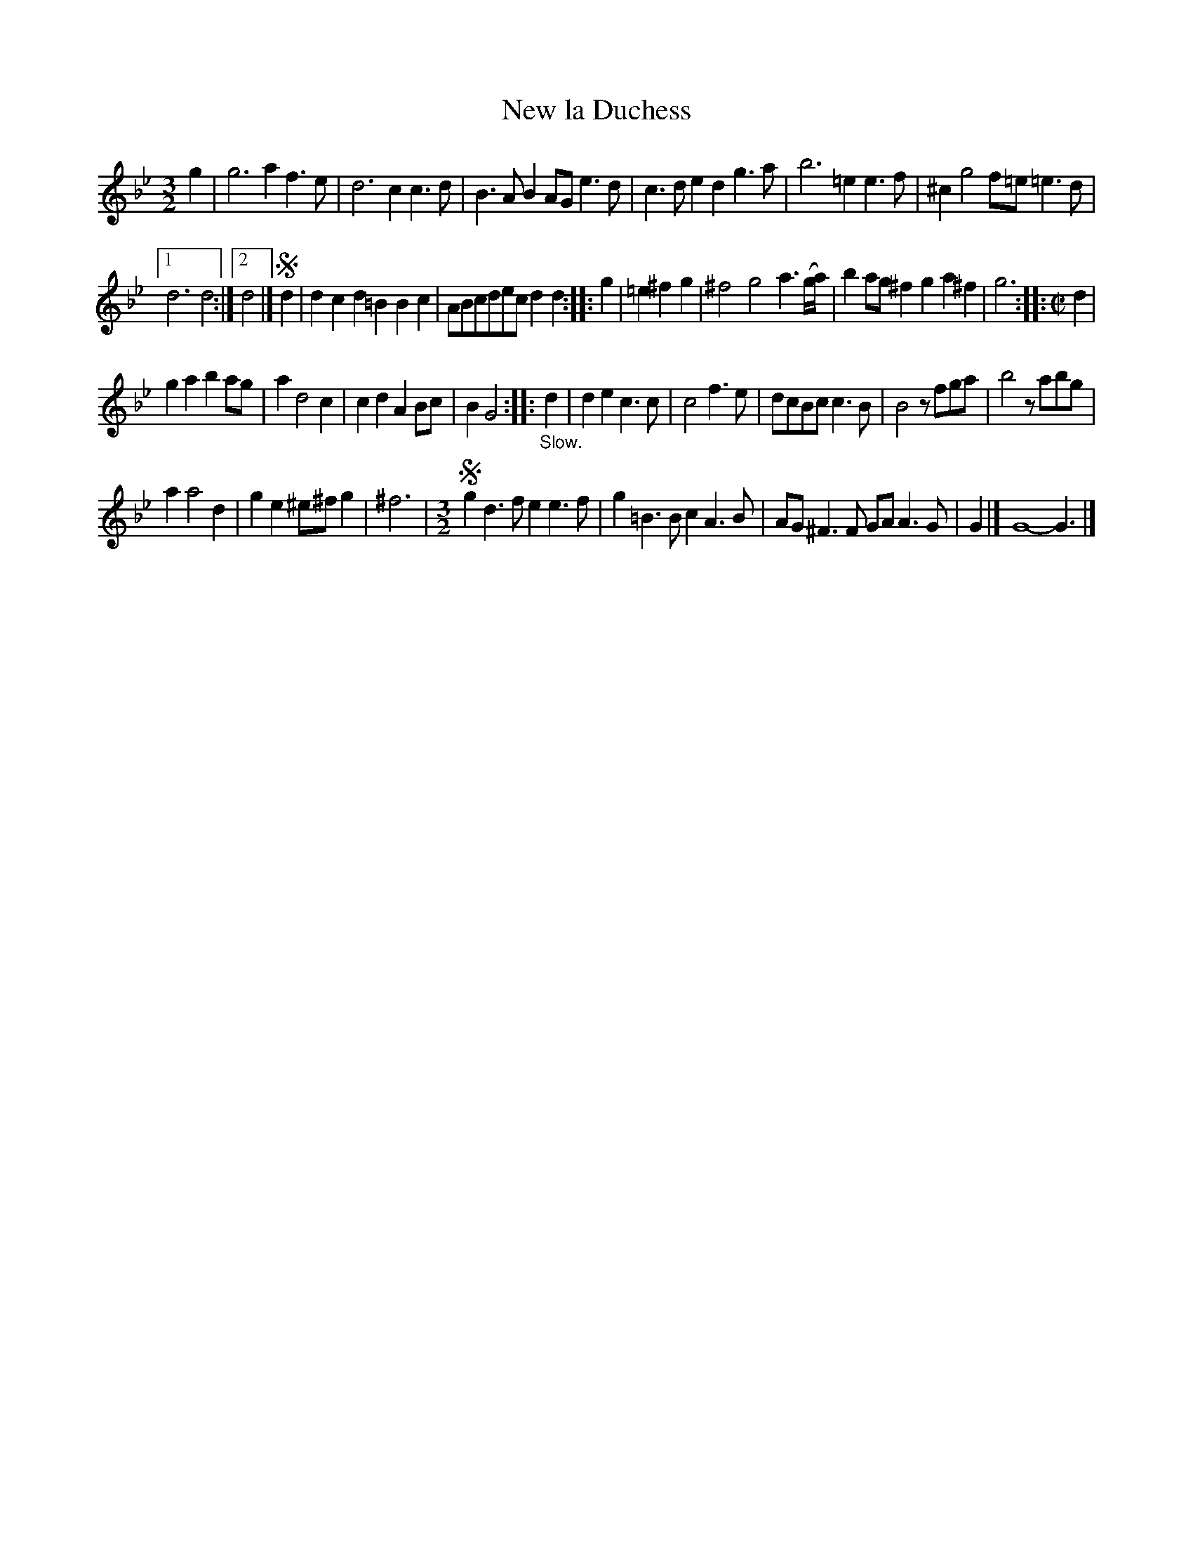 X: 2054
T: New la Duchess
%R: _
B: Henry Playford "Apollo's Banquet", London 1687 (5th Edition)
F: https://archive.org/details/apollosbanquetco01rugg
Z: 2017 John Chambers <jc:trillian.mit.edu>
N: The rhythms between strains are a bit odd.
M: 3/2
L: 1/8
K: Gm
% - - - - - - - - - -
g2 |\
g6 a2f3e | d6 c2c3d |\
B3AB2 AGe3d | c3de2 d2g3a |\
b6 =e2e3f | ^c2g4 f=e=e3d |
[1 d6 d4 :|[2 d4 |] !segno!d2 |\
d2c2d2 =B2B2c2 | ABcdec d2d2 :: g2 |\
=e2^f2g2 | ^f4 g4 a3(g/a/) |\
b2ag^f2 g2a2^f2 | g6 :: [M:C|] d2 |
g2a2 b2ag | a2 d4 c2 |\
c2d2 A2Bc | B2 G4 :: "_Slow."d2 |\
d2e2 c3c | c4 f3e |\
dcBc c3B | B4 zfga |\
b4 zabg |
a2 a4 d2 |\
g2e2 ^e^fg2 | ^f6 |[M:3/2]\
!segno!g2d3f e2e3f | g2=B3B c2A3B | AG^F3F GAA3G | G2 |] G8- G3 |]
% - - - - - - - - - -
